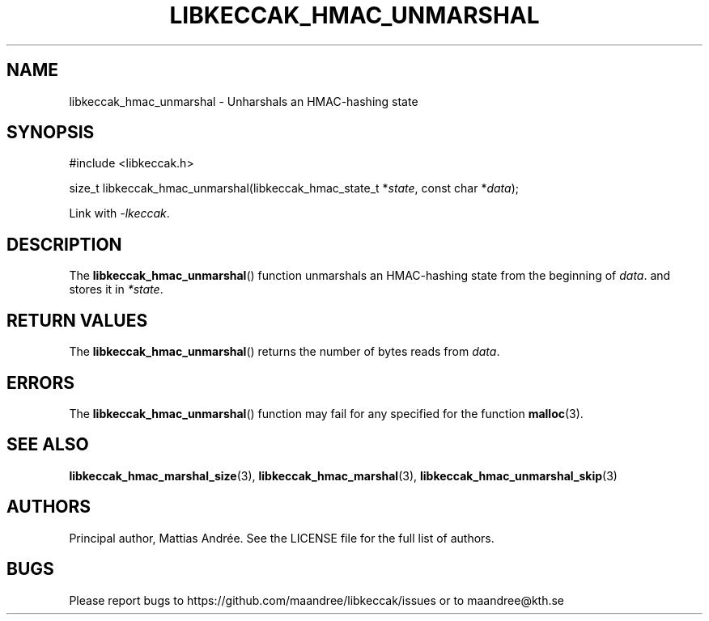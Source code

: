 .TH LIBKECCAK_HMAC_UNMARSHAL 3 LIBKECCAK-%VERSION%
.SH NAME
libkeccak_hmac_unmarshal - Unharshals an HMAC-hashing state
.SH SYNOPSIS
.LP
.nf
#include <libkeccak.h>
.P
size_t libkeccak_hmac_unmarshal(libkeccak_hmac_state_t *\fIstate\fP, const char *\fIdata\fP);
.fi
.P
Link with \fI-lkeccak\fP.
.SH DESCRIPTION
The
.BR libkeccak_hmac_unmarshal ()
function unmarshals an HMAC-hashing state from the beginning
of \fIdata\fP. and stores it in \fI*state\fP.
.SH RETURN VALUES
The
.BR libkeccak_hmac_unmarshal ()
returns the number of bytes reads from \fIdata\fP.
.SH ERRORS
The
.BR libkeccak_hmac_unmarshal ()
function may fail for any specified for the function
.BR malloc (3).
.SH SEE ALSO
.BR libkeccak_hmac_marshal_size (3),
.BR libkeccak_hmac_marshal (3),
.BR libkeccak_hmac_unmarshal_skip (3)
.SH AUTHORS
Principal author, Mattias Andrée.  See the LICENSE file for the full
list of authors.
.SH BUGS
Please report bugs to https://github.com/maandree/libkeccak/issues or to
maandree@kth.se
